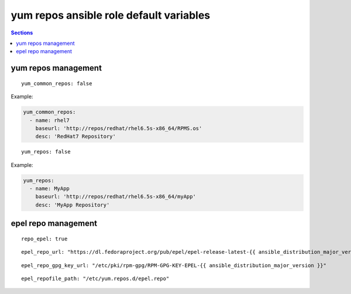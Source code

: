 .. vim: foldmarker=[[[,]]]:foldmethod=marker

yum repos ansible role default variables
========================================

.. contents:: Sections
   :local:

yum repos management
--------------------

.. envvar:: yum_common_repos

   Yum common repos dict, add yum repositories to the system
   normally this var is defined as global for every layer
   for example on file group_vars/all.

::

  yum_common_repos: false


Example:

.. code:: yaml

   yum_common_repos:
     - name: rhel7
       baseurl: 'http://repos/redhat/rhel6.5s-x86_64/RPMS.os'
       desc: 'RedHat7 Repository'






.. envvar:: yum_repos

   yum repos dict, add yum repositories to the system
   normally this var is defined per layer to add repos
   that aren't need by all the project components.

::

  yum_repos: false


Example:

.. code:: yaml

   yum_repos:
     - name: MyApp
       baseurl: 'http://repos/redhat/rhel6.5s-x86_64/myApp'
       desc: 'MyApp Repository'





epel repo management
--------------------

.. envvar:: repo_epel

   Enable or disable epel yum repo on the system (bool)

::

  repo_epel: true





.. envvar:: epel_repo_url

   Epel yum repository url

::

  epel_repo_url: "https://dl.fedoraproject.org/pub/epel/epel-release-latest-{{ ansible_distribution_major_version }}.noarch.rpm"




.. envvar:: epel_repo_gpg_key_url

   Gpg key url for epel repository

::

  epel_repo_gpg_key_url: "/etc/pki/rpm-gpg/RPM-GPG-KEY-EPEL-{{ ansible_distribution_major_version }}"





.. envvar:: epel_repofile_path

   Epel repository configuration file

::

  epel_repofile_path: "/etc/yum.repos.d/epel.repo"



